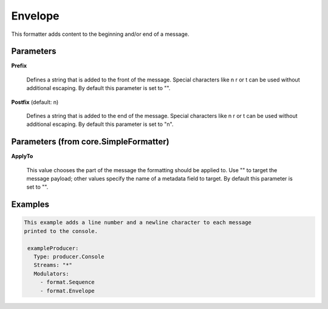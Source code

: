 .. Autogenerated by Gollum RST generator (docs/generator/*.go)

Envelope
========

This formatter adds content to the beginning and/or end of a message.




Parameters
----------

**Prefix**

  Defines a string that is added to the front of the message.
  Special characters like \n \r or \t can be used without additional escaping.
  By default this parameter is set to "".
  
  

**Postfix** (default: \n)

  Defines a string that is added to the end of the message.
  Special characters like \n \r or \t can be used without additional escaping.
  By default this parameter is set to "\n".
  
  

Parameters (from core.SimpleFormatter)
--------------------------------------

**ApplyTo**

  This value chooses the part of the message the formatting
  should be applied to. Use "" to target the message payload; other values
  specify the name of a metadata field to target.
  By default this parameter is set to "".
  
  

Examples
--------

.. code-block:: yaml

	This example adds a line number and a newline character to each message
	printed to the console.
	
	 exampleProducer:
	   Type: producer.Console
	   Streams: "*"
	   Modulators:
	     - format.Sequence
	     - format.Envelope
	
	


